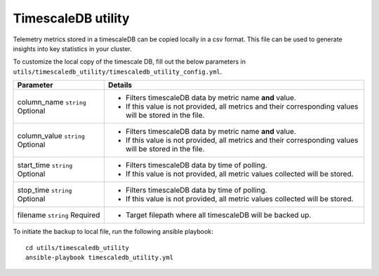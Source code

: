 TimescaleDB utility
-------------------

Telemetry metrics stored in a timescaleDB can be copied locally in a csv format. This file can be used to generate insights into key statistics in your cluster.

To customize the local copy of the timescale DB, fill out the below parameters in ``utils/timescaledb_utility/timescaledb_utility_config.yml``.

+--------------+---------------------------------------------------------------------------------------------------------+
| Parameter    | Details                                                                                                 |
+==============+=========================================================================================================+
| column_name  | * Filters timescaleDB data by metric name **and** value.                                                |
| ``string``   | * If this value is not provided, all metrics and their corresponding values will be stored in the file. |
| Optional     |                                                                                                         |
+--------------+---------------------------------------------------------------------------------------------------------+
| column_value | * Filters timescaleDB data by metric name **and** value.                                                |
| ``string``   | * If this value is not provided, all metrics and their corresponding values will be stored in the file. |
| Optional     |                                                                                                         |
+--------------+---------------------------------------------------------------------------------------------------------+
| start_time   | * Filters timescaleDB data by time of polling.                                                          |
| ``string``   | * If this value is not provided, all metric values collected will be stored.                            |
| Optional     |                                                                                                         |
+--------------+---------------------------------------------------------------------------------------------------------+
| stop_time    | * Filters timescaleDB data by time of polling.                                                          |
| ``string``   | * If this value is not provided, all metric values collected will be stored.                            |
| Optional     |                                                                                                         |
+--------------+---------------------------------------------------------------------------------------------------------+
| filename     | * Target filepath where all timescaleDB will be backed up.                                              |
| ``string``   |                                                                                                         |
| Required     |                                                                                                         |
+--------------+---------------------------------------------------------------------------------------------------------+

To initiate the backup to local file, run the following ansible playbook: ::

    cd utils/timescaledb_utility
    ansible-playbook timescaledb_utility.yml

